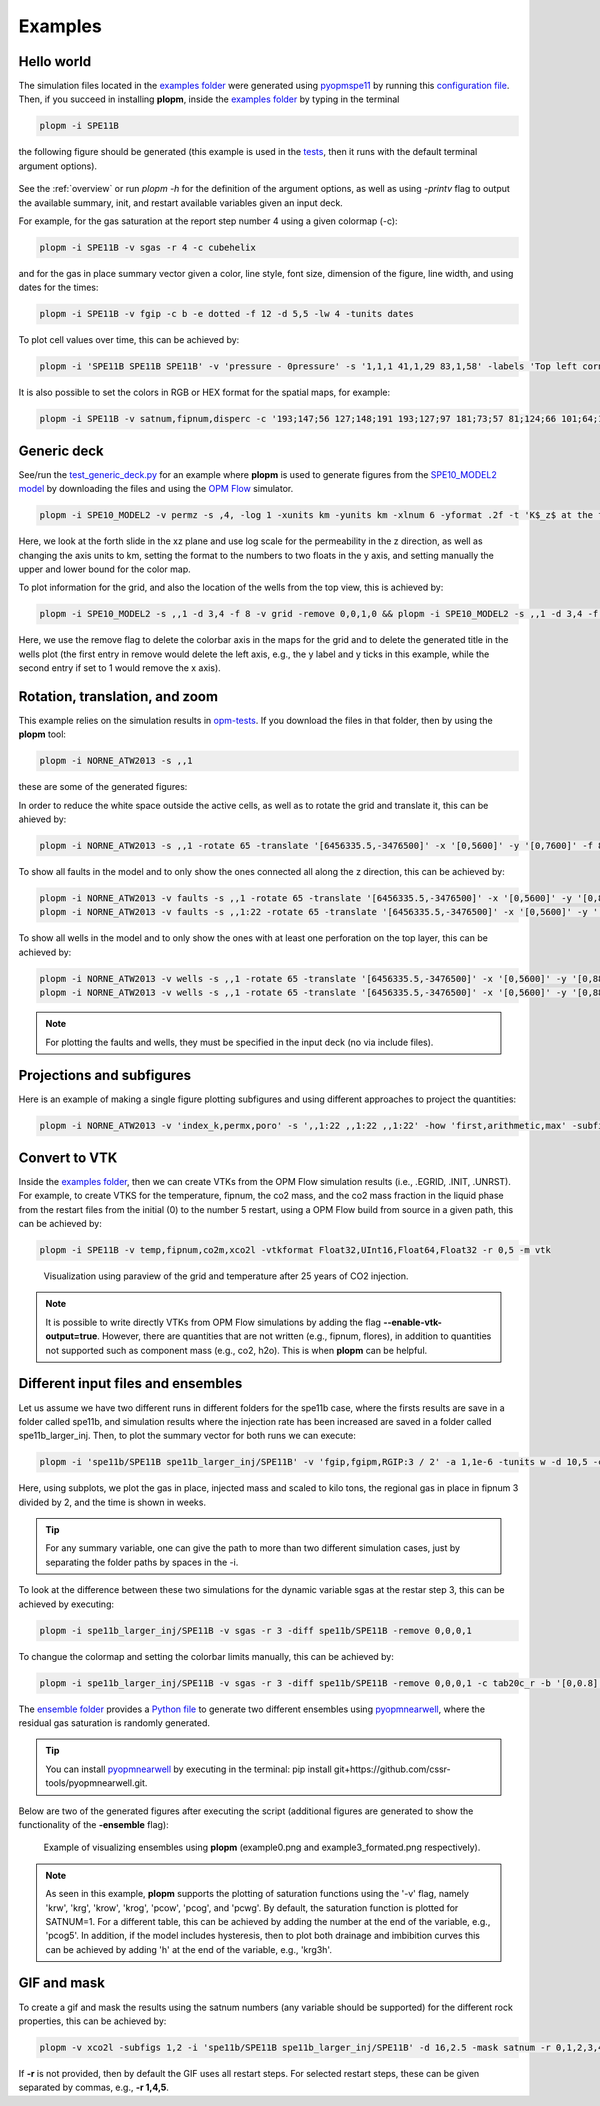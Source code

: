 ********
Examples
********

===========
Hello world 
===========

The simulation files located in the `examples folder <https://github.com/cssr-tools/plopm/blob/main/examples>`_ were generated using 
`pyopmspe11 <https://github.com/OPM/pyopmspe11>`_ by running this `configuration file <https://github.com/OPM/pyopmspe11/blob/main/examples/hello_world/spe11b.txt>`_. 
Then, if you succeed in installing **plopm**, inside the `examples folder <https://github.com/cssr-tools/plopm/blob/main/examples>`_ by typing in the terminal

.. code-block:: bash

    plopm -i SPE11B

the following figure should be generated (this example is used in the `tests <https://github.com/cssr-tools/plopm/blob/main/tests>`_, then it runs with the default terminal argument options).

.. figure:: figs/spe11b_satnum_*,1,*_t5.png

See the :ref:`overview` or run `plopm -h` for the definition of the argument options, as well as using `-printv` flag to output the available
summary, init, and restart available variables given an input deck.

For example, for the gas saturation at the report step number 4 using a given colormap (-c):

.. code-block:: bash

    plopm -i SPE11B -v sgas -r 4 -c cubehelix

.. figure:: figs/spe11b_sgas_*,1,*_t4.png

and for the gas in place summary vector given a color, line style, font size, dimension of the figure, line width, and using dates for the times:

.. code-block:: bash

    plopm -i SPE11B -v fgip -c b -e dotted -f 12 -d 5,5 -lw 4 -tunits dates

.. figure:: figs/fgip.png
    :scale: 7%

To plot cell values over time, this can be achieved by:

.. code-block:: bash

    plopm -i 'SPE11B SPE11B SPE11B' -v 'pressure - 0pressure' -s '1,1,1 41,1,29 83,1,58' -labels 'Top left corner  Middle  Right lower corner' -ylabel 'Pressure increase at the sensor locations [bar]' -yformat .0f -xlnum 11 -tunits dates

.. figure:: figs/spe11b_pressure-0pressure.png
    :scale: 20%

It is also possible to set the colors in RGB or HEX format for the spatial maps, for example:

.. code-block:: bash

    plopm -i SPE11B -v satnum,fipnum,disperc -c '193;147;56 127;148;191 193;127;97 181;73;57 81;124;66 101;64;147 134;133;130',cet_glasbey_bw,'#b6c406 #fffa86' -subfigs 3,1 -delax 1 -cnum 3,6,2 -cformat .0f,.0f,.1f -d 7,4

.. figure:: figs/spe11b_disperc_i,1,k_t5.png
    :scale: 20%

============
Generic deck 
============

See/run the `test_generic_deck.py <https://github.com/cssr-tools/plopm/blob/main/tests/test_generic_deck.py>`_ 
for an example where **plopm** is used to generate figures from the 
`SPE10_MODEL2 model <https://github.com/OPM/opm-data/tree/master/spe10model2>`_ by downloading the files and using the
`OPM Flow <https://opm-project.org/?page_id=19>`_ simulator.

.. image:: ./figs/spe10_model2_permz_*,4,*_t0.png

.. code-block:: bash

    plopm -i SPE10_MODEL2 -v permz -s ,4, -log 1 -xunits km -yunits km -xlnum 6 -yformat .2f -t 'K$_z$ at the forth slide in the xz plane' -b '[1e-7,1e3]'

Here, we look at the forth slide in the xz plane and use log scale for the permeability in the z direction, as well as changing the axis units to km, 
setting the format to the numbers to two floats in the y axis, and setting manually the upper and lower bound for the color map.

To plot information for the grid, and also the location of the wells from the top view, this is achieved by:

.. code-block:: bash

    plopm -i SPE10_MODEL2 -s ,,1 -d 3,4 -f 8 -v grid -remove 0,0,1,0 && plopm -i SPE10_MODEL2 -s ,,1 -d 3,4 -f 8 -v wells -remove 0,0,0,1

.. image:: ./figs/wells.png

Here, we use the remove flag to delete the colorbar axis in the maps for the grid and to delete the generated title in the wells plot (the first entry
in remove would delete the left axis, e.g., the y label and y ticks in this example, while the second entry if set to 1 would remove the x axis).

===============================
Rotation, translation, and zoom
===============================

This example relies on the simulation results in `opm-tests <https://github.com/OPM/opm-tests/tree/master/norne/ECL.2014.2>`_. If you
download the files in that folder, then by using the **plopm** tool:

.. code-block:: bash

    plopm -i NORNE_ATW2013 -s ,,1

these are some of the generated figures:

.. image:: ./figs/norne.png

In order to reduce the white space outside the active cells, as well as to rotate the grid and translate it, this can be ahieved by:

.. code-block:: bash

    plopm -i NORNE_ATW2013 -s ,,1 -rotate 65 -translate '[6456335.5,-3476500]' -x '[0,5600]' -y '[0,7600]' -f 8

.. image:: ./figs/norne_transformed.png

To show all faults in the model and to only show the ones connected all along the z direction, this can be achieved by:

.. code-block:: bash

    plopm -i NORNE_ATW2013 -v faults -s ,,1 -rotate 65 -translate '[6456335.5,-3476500]' -x '[0,5600]' -y '[0,8800]' -f 8 -global 1
    plopm -i NORNE_ATW2013 -v faults -s ,,1:22 -rotate 65 -translate '[6456335.5,-3476500]' -x '[0,5600]' -y '[0,8800]' -f 8 -how max

.. image:: ./figs/norne_faults.png

To show all wells in the model and to only show the ones with at least one perforation on the top layer, this can be achieved by:

.. code-block:: bash

    plopm -i NORNE_ATW2013 -v wells -s ,,1 -rotate 65 -translate '[6456335.5,-3476500]' -x '[0,5600]' -y '[0,8800]' -f 8 -global 1
    plopm -i NORNE_ATW2013 -v wells -s ,,1 -rotate 65 -translate '[6456335.5,-3476500]' -x '[0,5600]' -y '[0,8800]' -f 8 

.. image:: ./figs/norne_wells.png

.. note::

    For plotting the faults and wells, they must be specified in the input deck (no via include files).

==========================
Projections and subfigures
==========================

Here is an example of making a single figure plotting subfigures and using different approaches to project the quantities:

.. code-block:: bash

    plopm -i NORNE_ATW2013 -v 'index_k,permx,poro' -s ',,1:22 ,,1:22 ,,1:22' -how 'first,arithmetic,max' -subfigs 1,3 -rotate 65 -translate '[6456335.5,-3476500]' -x '[0,5600]' -y '[0,8800]' -d 24,10 -c 'PuOr,vanimo,jet' -cformat '.0f,.0f,.2f' -cnum '2,4,8' -suptitle 0 -t "Top k values using first  Averaged permx using arithmetic  Values of porosity using max" -f 18

.. image:: ./figs/norne_atw2013_poro_i,j,1:22_t64.png

==============
Convert to VTK 
==============
Inside the `examples folder <https://github.com/cssr-tools/plopm/blob/main/examples>`_, then we can create VTKs from the
OPM Flow simulation results (i.e., .EGRID, .INIT, .UNRST). For example, to create VTKS for the temperature, fipnum, the co2 mass, and the co2 mass fraction in the liquid phase  
from the restart files from the initial (0) to the number 5 restart, using a OPM Flow build from source in a given path, this can be achieved by:

.. code-block:: bash
    
    plopm -i SPE11B -v temp,fipnum,co2m,xco2l -vtkformat Float32,UInt16,Float64,Float32 -r 0,5 -m vtk

.. figure:: ./figs/vtk_temp.png

    Visualization using paraview of the grid and temperature after 25 years of CO2 injection.

.. note::

    It is possible to write directly VTKs from OPM Flow simulations by adding the flag **--enable-vtk-output=true**.
    However, there are quantities that are not written (e.g., fipnum, flores), in addition to quantities not supported
    such as component mass (e.g., co2, h2o). This is when **plopm** can be helpful.

===================================
Different input files and ensembles
===================================
Let us assume we have two different runs in different folders for the spe11b case, where the firsts results are save
in a folder called spe11b, and simulation results where the injection rate has been increased are saved in a folder
called spe11b_larger_inj. Then, to plot the summary vector for both runs we can execute:

.. code-block:: bash

    plopm -i 'spe11b/SPE11B spe11b_larger_inj/SPE11B' -v 'fgip,fgipm,RGIP:3 / 2' -a 1,1e-6 -tunits w -d 10,5 -c r,b -e 'solid,dashed' -t 'Field gas in place  Comparing the total mass  Half gas in place in fipnum 3' -f 14 -subfigs 2,2 -delax 1 -loc empty,empty,empty,center -save comparison

.. image:: ./figs/comparison.png
    :scale: 6%

Here, using subplots, we plot the gas in place, injected mass and scaled to kilo tons, the regional gas in place in fipnum 3 divided by 2, and the time is shown in weeks.

.. tip::
    For any summary variable, one can give the path to more than two different simulation cases, just by separating the folder paths by spaces in the -i.

To look at the difference between these two simulations for the dynamic variable sgas at the restar step 3, this can be achieved by executing:

.. code-block:: bash

    plopm -i spe11b_larger_inj/SPE11B -v sgas -r 3 -diff spe11b/SPE11B -remove 0,0,0,1

.. image:: ./figs/sgas_diff.png

To changue the colormap and setting the colorbar limits manually, this can be achieved by:

.. code-block:: bash
    
    plopm -i spe11b_larger_inj/SPE11B -v sgas -r 3 -diff spe11b/SPE11B -remove 0,0,0,1 -c tab20c_r -b '[0,0.8]' -cnum 9

.. image:: ./figs/sgas_diff_edit.png

The `ensemble folder <https://github.com/cssr-tools/plopm/blob/main/examples/ensemble>`_ provides a `Python file <https://github.com/cssr-tools/plopm/blob/main/examples/ensemble/run_ensemble.py>`_ to generate two different 
ensembles using `pyopmnearwell <https://github.com/cssr-tools/pyopmnearwell>`_, where the residual gas saturation is randomly generated.

.. tip::
    You can install `pyopmnearwell <https://github.com/cssr-tools/pyopmnearwell>`_ by executing in the terminal: pip install git+https://github.com/cssr-tools/pyopmnearwell.git.

Below are two of the generated figures after executing the script (additional figures are generated to show the functionality of the **-ensemble** flag):

.. figure:: ./figs/ensemble.png

    Example of visualizing ensembles using **plopm** (example0.png and example3_formated.png respectively).

.. note::

    As seen in this example, **plopm** supports the plotting of saturation functions using the '-v' flag, namely 'krw', 'krg', 'krow', 'krog', 'pcow', 'pcog', and 'pcwg'.
    By default, the saturation function is plotted for SATNUM=1. For a different table, this can be achieved by adding the number at the end of the variable, e.g., 'pcog5'. 
    In addition, if the model includes hysteresis, then to plot both drainage and imbibition curves this can be achieved by adding 'h' at the end of the variable, e.g., 'krg3h'. 


============
GIF and mask 
============
To create a gif and mask the results using the satnum numbers (any variable should be supported) for the different rock properties, this can be achieved by:

.. code-block:: bash

    plopm -v xco2l -subfigs 1,2 -i 'spe11b/SPE11B spe11b_larger_inj/SPE11B' -d 16,2.5 -mask satnum -r 0,1,2,3,4,5 -m gif -dpi 1000 -t "spe11b  spe11b larger injection" -f 16 -interval 1000 -loop 1 -cformat .2f -cbsfax 0.30,0.01,0.4,0.02

.. image:: ./figs/xco2l.gif

If **-r** is not provided, then by default the GIF uses all restart steps. For selected restart steps, these can be given separated by commas, e.g., **-r 1,4,5**.